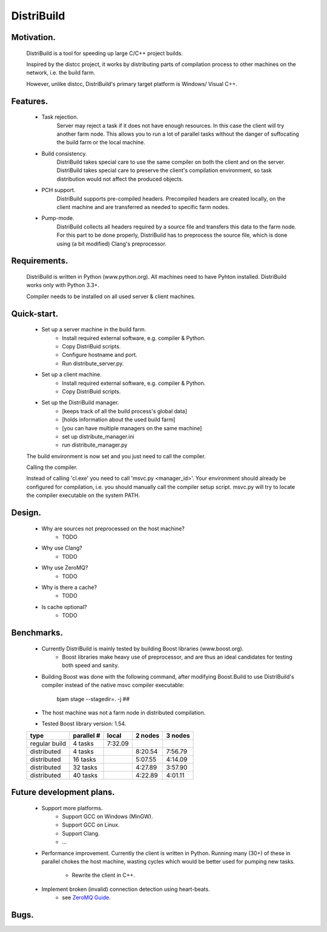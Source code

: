 ===========
DistriBuild
===========

-----------
Motivation.
-----------

    DistriBuild is a tool for speeding up large C/C++ project builds.

    Inspired by the distcc project, it works by distributing parts of
    compilation process to other machines on the network, i.e. the build farm.

    However, unlike distcc, DistriBuild's primary target platform is Windows/
    Visual C++.

---------
Features.
---------

    * Task rejection.
        Server may reject a task if it does not have enough resources. In this
        case the client will try another farm node. This allows you to run a lot
        of parallel tasks without the danger of suffocating the build farm or
        the local machine.

    * Build consistency.
        DistriBuild takes special care to use the same compiler on both the
        client and on the server.
        DistriBuild takes special care to preserve the client's compilation
        environment, so task distribution would not affect the produced objects.

    * PCH support.
        DistriBuild supports pre-compiled headers. Precompiled headers are
        created locally, on the client machine and are transferred as needed to
        specific farm nodes.

    * Pump-mode.
        DistriBuild collects all headers required by a source file and transfers
        this data to the farm node. For this part to be done properly,
        DistriBuild has to preprocess the source file, which is done using 
        (a bit modified) Clang's preprocessor.

-------------
Requirements.
-------------

    DistriBuild is written in Python (www.python.org). All machines need to have
    Pyhton installed. DistriBuild works only with Python 3.3+.

    Compiler needs to be installed on all used server & client machines.

------------
Quick-start.
------------

    * Set up a server machine in the build farm.
        * Install required external software, e.g. compiler & Python.
        * Copy DistriBuid scripts.
        * Configure hostname and port.
        * Run distribute_server.py.

    * Set up a client machine.
        * Install required external software, e.g. compiler & Python.
        * Copy DistriBuid scripts.

    * Set up the DistriBuild manager.
        * [keeps track of all the build process's global data]
        * [holds information about the used build farm]
        * [you can have multiple managers on the same machine]
        * set up distribute_manager.ini
        * run distribute_manager.py

    The build environment is now set and you just need to call the compiler.

    Calling the compiler.

    Instead of calling 'cl.exe' you need to call 'msvc.py <manager_id>'. Your
    environment should already be configured for compilation, i.e. you should
    manually call the compiler setup script. msvc.py will try to locate the
    compiler executable on the system PATH.

-------
Design.
-------

    * Why are sources not preprocessed on the host machine?
        * TODO

    * Why use Clang?
        * TODO

    * Why use ZeroMQ?
        * TODO

    * Why is there a cache?
        * TODO

    * Is cache optional?
        * TODO

-----------
Benchmarks.
-----------

    * Currently DistriBuild is mainly tested by building Boost libraries (www.boost.org).
        * Boost libraries make heavy use of preprocessor, and are thus an ideal
          candidates for testing both speed and sanity.
    * Building Boost was done with the following command, after modifying
      Boost.Build to use DistriBuild's compiler instead of the native msvc
      compiler executable:

        bjam stage --stagedir=. -j ##

    * The host machine was not a farm node in distributed compilation.
    * Tested Boost library version: 1.54.

    +---------------+------------+---------+---------+---------+
    |               |            |         |         |         |
    | type          | parallel # | local   | 2 nodes | 3 nodes |
    |               |            |         |         |         |
    +===============+============+=========+=========+=========+
    | regular build | 4  tasks   | 7:32.09 |         |         |
    +---------------+------------+---------+---------+---------+
    | distributed   | 4  tasks   |         | 8:20.54 | 7:56.79 |
    +---------------+------------+---------+---------+---------+
    | distributed   | 16 tasks   |         | 5:07.55 | 4:14.09 |
    +---------------+------------+---------+---------+---------+
    | distributed   | 32 tasks   |         | 4:27.89 | 3:57.90 |
    +---------------+------------+---------+---------+---------+
    | distributed   | 40 tasks   |         | 4:22.89 | 4:01.11 |
    +---------------+------------+---------+---------+---------+

-------------------------
Future development plans.
-------------------------

    * Support more platforms.
        * Support GCC on Windows (MinGW).
        * Support GCC on Linux.
        * Support Clang.
        * ...

    * Performance improvement. Currently the client is written in Python.
      Running many (30+) of these in parallel chokes the host machine, wasting
      cycles which would be better used for pumping new tasks.

        * Rewrite the client in C++.

    * Implement broken (invalid) connection detection using heart-beats.
        * see `ZeroMQ Guide <http://zguide.zeromq.org/page:all#Chapter-Reliable-Request-Reply-Patterns>`_.

-------------------------
Bugs.
-------------------------
